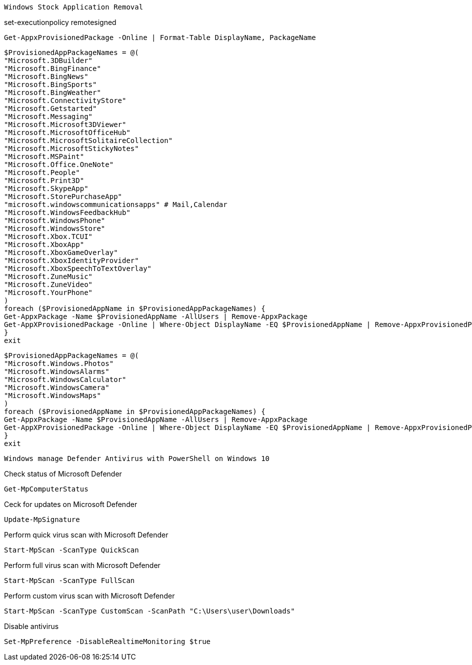 -------------------------------------------------------------------------------
Windows Stock Application Removal
-------------------------------------------------------------------------------
set-executionpolicy remotesigned

[source, shell]
----
Get-AppxProvisionedPackage -Online | Format-Table DisplayName, PackageName
----

[source, shell]
----
$ProvisionedAppPackageNames = @(
"Microsoft.3DBuilder"
"Microsoft.BingFinance"
"Microsoft.BingNews"
"Microsoft.BingSports"
"Microsoft.BingWeather"
"Microsoft.ConnectivityStore"
"Microsoft.Getstarted"
"Microsoft.Messaging"
"Microsoft.Microsoft3DViewer"
"Microsoft.MicrosoftOfficeHub"
"Microsoft.MicrosoftSolitaireCollection"
"Microsoft.MicrosoftStickyNotes"
"Microsoft.MSPaint"
"Microsoft.Office.OneNote"
"Microsoft.People"
"Microsoft.Print3D"
"Microsoft.SkypeApp"
"Microsoft.StorePurchaseApp"
"microsoft.windowscommunicationsapps" # Mail,Calendar
"Microsoft.WindowsFeedbackHub"
"Microsoft.WindowsPhone"
"Microsoft.WindowsStore"
"Microsoft.Xbox.TCUI"
"Microsoft.XboxApp"
"Microsoft.XboxGameOverlay"
"Microsoft.XboxIdentityProvider"
"Microsoft.XboxSpeechToTextOverlay"
"Microsoft.ZuneMusic"
"Microsoft.ZuneVideo"
"Microsoft.YourPhone"
)
foreach ($ProvisionedAppName in $ProvisionedAppPackageNames) {
Get-AppxPackage -Name $ProvisionedAppName -AllUsers | Remove-AppxPackage
Get-AppXProvisionedPackage -Online | Where-Object DisplayName -EQ $ProvisionedAppName | Remove-AppxProvisionedPackage -Online
}
exit
----

[source, shell]
----
$ProvisionedAppPackageNames = @(
"Microsoft.Windows.Photos"
"Microsoft.WindowsAlarms"
"Microsoft.WindowsCalculator"
"Microsoft.WindowsCamera"
"Microsoft.WindowsMaps"
)
foreach ($ProvisionedAppName in $ProvisionedAppPackageNames) {
Get-AppxPackage -Name $ProvisionedAppName -AllUsers | Remove-AppxPackage
Get-AppXProvisionedPackage -Online | Where-Object DisplayName -EQ $ProvisionedAppName | Remove-AppxProvisionedPackage -Online
}
exit
----



-------------------------------------------------------------------------------
Windows manage Defender Antivirus with PowerShell on Windows 10
-------------------------------------------------------------------------------

Check status of Microsoft Defender

[source, shell]
----
Get-MpComputerStatus
----

Ceck for updates on Microsoft Defender

[source, shell]
----
Update-MpSignature
----

Perform quick virus scan with Microsoft Defender

[source, shell]
----
Start-MpScan -ScanType QuickScan
----

Perform full virus scan with Microsoft Defender

[source, shell]
----
Start-MpScan -ScanType FullScan
----

Perform custom virus scan with Microsoft Defender

[source, shell]
----
Start-MpScan -ScanType CustomScan -ScanPath "C:\Users\user\Downloads"
----

Disable antivirus
[source, shell]
----
Set-MpPreference -DisableRealtimeMonitoring $true
----








